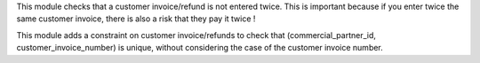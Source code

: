 This module checks that a customer invoice/refund is not entered twice. This is important because if you enter twice the same customer invoice, there is also a risk that they pay it twice !

This module adds a constraint on customer invoice/refunds to check that (commercial_partner_id, customer_invoice_number) is unique, without considering the case of the customer invoice number.
